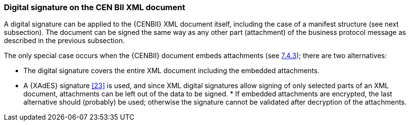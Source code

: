 
===	Digital signature on the CEN BII XML document

A digital signature can be applied to the {CENBII} XML document itself, including the case of a manifest structure (see next subsection). The document can be signed the same way as any other part (attachment) of the business protocol message as described in the previous subsection.

The only special case occurs when the {CENBII} document embeds attachments (see <<Embedded attachments - not recommended,7.4.3>>); there are two alternatives:

*	The digital signature covers the entire XML document including the embedded attachments.
*	A {XAdES} signature <<23>> is used, and since XML digital signatures allow signing of only selected parts of an XML document, attachments can be left out of the data to be signed.
*
If embedded attachments are encrypted, the last alternative should (probably) be used; otherwise the signature cannot be validated after decryption of the attachments.
